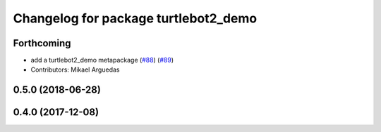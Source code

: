 ^^^^^^^^^^^^^^^^^^^^^^^^^^^^^^^^^^^^^
Changelog for package turtlebot2_demo
^^^^^^^^^^^^^^^^^^^^^^^^^^^^^^^^^^^^^

Forthcoming
-----------
* add a turtlebot2_demo metapackage (`#88 <https://github.com/ros2/turtlebot2_demo/issues/88>`_) (`#89 <https://github.com/ros2/turtlebot2_demo/issues/89>`_)
* Contributors: Mikael Arguedas

0.5.0 (2018-06-28)
------------------

0.4.0 (2017-12-08)
------------------
